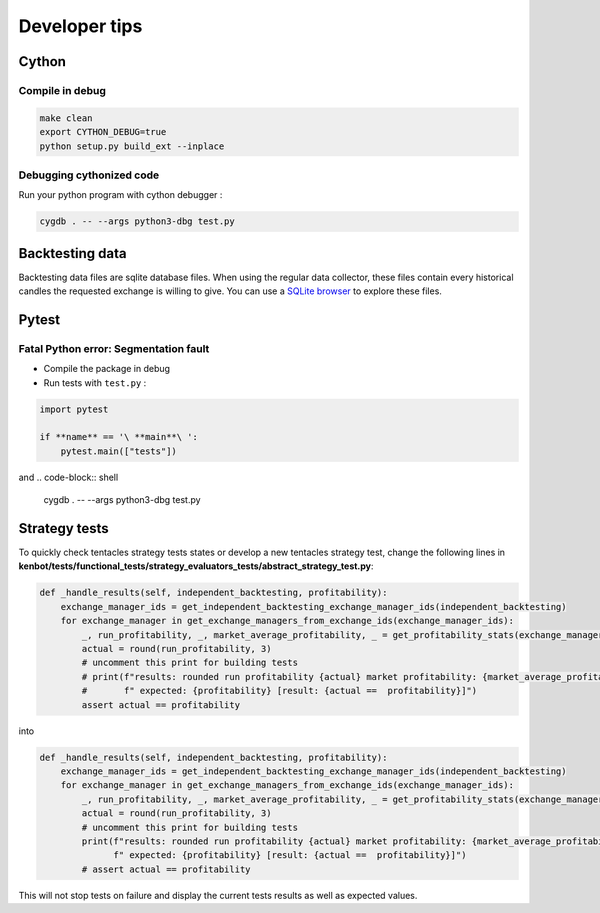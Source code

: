 Developer tips
==============

Cython
------

Compile in debug
^^^^^^^^^^^^^^^^

.. code-block:: shell

   make clean
   export CYTHON_DEBUG=true
   python setup.py build_ext --inplace

Debugging cythonized code
^^^^^^^^^^^^^^^^^^^^^^^^^

Run your python program with cython debugger :

.. code-block:: shell

   cygdb . -- --args python3-dbg test.py

Backtesting data
----------------

Backtesting data files are sqlite database files. When using the regular data collector, these files contain every historical candles the requested exchange is willing to give. You can use a `SQLite browser <https://sqlitebrowser.org/>`_ to explore these files.

Pytest
------

Fatal Python error: Segmentation fault
^^^^^^^^^^^^^^^^^^^^^^^^^^^^^^^^^^^^^^


* Compile the package in debug
* Run tests with ``test.py`` :

.. code-block:: python

    import pytest

    if **name** == '\ **main**\ ':
        pytest.main(["tests"])

and
.. code-block:: shell

   cygdb . -- --args python3-dbg test.py

Strategy tests
--------------

To quickly check tentacles strategy tests states or develop a new tentacles strategy test, change the following lines
in **kenbot/tests/functional_tests/strategy_evaluators_tests/abstract_strategy_test.py**\ :

.. code-block:: python

   def _handle_results(self, independent_backtesting, profitability):
       exchange_manager_ids = get_independent_backtesting_exchange_manager_ids(independent_backtesting)
       for exchange_manager in get_exchange_managers_from_exchange_ids(exchange_manager_ids):
           _, run_profitability, _, market_average_profitability, _ = get_profitability_stats(exchange_manager)
           actual = round(run_profitability, 3)
           # uncomment this print for building tests
           # print(f"results: rounded run profitability {actual} market profitability: {market_average_profitability}"
           #       f" expected: {profitability} [result: {actual ==  profitability}]")
           assert actual == profitability

into

.. code-block:: python

   def _handle_results(self, independent_backtesting, profitability):
       exchange_manager_ids = get_independent_backtesting_exchange_manager_ids(independent_backtesting)
       for exchange_manager in get_exchange_managers_from_exchange_ids(exchange_manager_ids):
           _, run_profitability, _, market_average_profitability, _ = get_profitability_stats(exchange_manager)
           actual = round(run_profitability, 3)
           # uncomment this print for building tests
           print(f"results: rounded run profitability {actual} market profitability: {market_average_profitability}"
                 f" expected: {profitability} [result: {actual ==  profitability}]")
           # assert actual == profitability

This will not stop tests on failure and display the current tests results as well as expected values.
